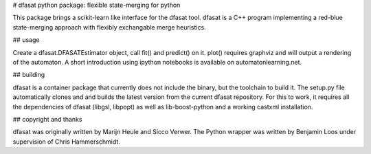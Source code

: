 # dfasat python package: flexible state-merging for python

This package brings a scikit-learn like interface for the dfasat tool. dfasat is a C++ program implementing a red-blue state-merging approach with flexibly exchangable merge heuristics.

## usage

Create a dfasat.DFASATEstimator object, call fit() and predict() on it. plot() requires graphviz and will output a rendering of the automaton.
A short introduction using ipython notebooks is available on automatonlearning.net.


## building

dfasat is a container package that currently does not include the binary, but the toolchain to build it. The setup.py file automatically clones and and builds the latest version from the current dfasat repository.
For this to work, it requires all the dependencies of dfasat (libgsl, libpopt) as well as lib-boost-python and a working castxml installation.

## copyright and thanks

dfasat was originally written by Marijn Heule and Sicco Verwer. The Python wrapper was written by Benjamin Loos under supervision of Chris Hammerschmidt.

